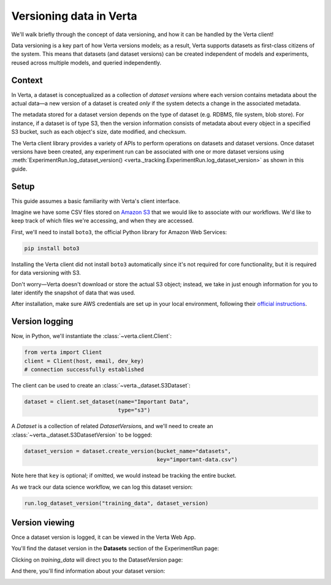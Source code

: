 Versioning data in Verta
========================

We'll walk briefly through the concept of data versioning, and how it can be handled by the Verta
client!

Data versioning is a key part of how Verta versions models; as a result, Verta supports datasets
as first-class citizens of the system. This means that datasets (and dataset versions) can be created
independent of models and experiments, reused across multiple models, and queried independently.


Context
-------

In Verta, a dataset is conceptualized as a collection of *dataset versions* where each version contains
metadata about the actual data—a new version of a dataset is created *only* if the system detects a
change in the associated metadata.

The metadata stored for a dataset version depends on the type of dataset (e.g. RDBMS, file system,
blob store). For instance, if a dataset is of type S3, then the version information consists of
metadata about every object in a specified S3 bucket, such as each object's size, date modified,
and checksum.

The Verta client library provides a variety of APIs to perform operations on datasets and dataset
versions. Once dataset versions have been created, any experiment run can be associated with one
or more dataset versions using :meth:`ExperimentRun.log_dataset_version() <verta._tracking.ExperimentRun.log_dataset_version>` as shown in this guide.


Setup
-----

This guide assumes a basic familiarity with Verta's client interface.

Imagine we have some CSV files stored on `Amazon S3 <https://aws.amazon.com/s3/>`_ that we would
like to associate with our workflows. We'd like to keep track of which files we're accessing, and
when they are accessed.

First, we'll need to install ``boto3``, the official Python library for Amazon Web Services:

.. code-block:: console

    pip install boto3

Installing the Verta client did not install ``boto3`` automatically since it's not required for
core functionality, but it is required for data versioning with S3.

Don't worry—Verta doesn't download or store the actual S3 object; instead, we take in just enough
information for you to later identify the snapshot of data that was used.

After installation, make sure AWS credentials are set up in your local environment, following their
`official instructions <https://pypi.org/project/boto3/>`_.


Version logging
---------------

Now, in Python, we'll instantiate the :class:`~verta.client.Client`:

.. code-block:: python

    from verta import Client
    client = Client(host, email, dev_key)
    # connection successfully established

The client can be used to create an :class:`~verta._dataset.S3Dataset`:

.. code-block:: python

    dataset = client.set_dataset(name="Important Data",
                                 type="s3")

A *Dataset* is a collection of related *DatasetVersion*\ s, and we'll need to create an
:class:`~verta._dataset.S3DatasetVersion` to be logged:

.. code-block:: python

    dataset_version = dataset.create_version(bucket_name="datasets",
                                             key="important-data.csv")

Note here that ``key`` is optional; if omitted, we would instead be tracking the entire bucket.

As we track our data science workflow, we can log this dataset version:

.. code-block:: python

    run.log_dataset_version("training_data", dataset_version)


Version viewing
---------------

Once a dataset version is logged, it can be viewed in the Verta Web App.

You'll find the dataset version in the **Datasets** section of the ExperimentRun page:

.. image:: /_static/images/dataset-version-section.png

Clicking on *training_data* will direct you to the DatasetVersion page:

.. image:: /_static/images/dataset-version-popup.png

And there, you'll find information about your dataset version:

.. image:: /_static/images/dataset-version-page.png
